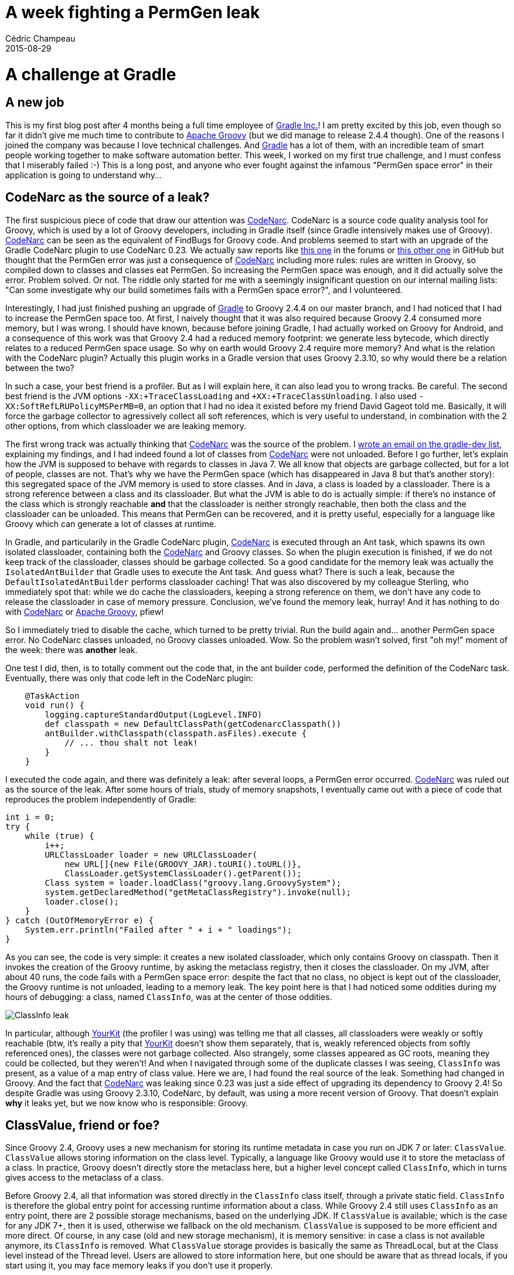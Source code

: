 = A week fighting a PermGen leak
Cédric Champeau
2015-08-29
:jbake-type: post
:jbake-tags: jvm,groovy,gradle,permgen,yourkit
:jbake-status: published
:source-highlighter: prettify
:id: permgenleak
:icons: font
:gradleinc: https://www.gradle.org[Gradle Inc.]
:gradle: https://www.gradle.org[Gradle]
:groovylang: http://groovy-lang.org[Apache Groovy]
:codenarc: http://codenarc.sourceforge.net/[CodeNarc]
:yourkit: https://www.yourkit.com/features/[YourKit]

= A challenge at Gradle
== A new job

This is my first blog post after 4 months being a full time employee of {gradleinc}! I am pretty excited by this job, even though so far it didn't give me much time to contribute to {groovylang} (but we did manage to release 2.4.4 though). One of the reasons I joined the company was because I love technical challenges. And {gradle} has a lot of them, with an incredible team of smart people working together to make software automation better. This week, I worked on my first true challenge, and I must confess that I miserably failed :-) This is a long post, and anyone who ever fought against the infamous "PermGen space error" in their application is going to understand why...

== CodeNarc as the source of a leak?

The first suspicious piece of code that draw our attention was {codenarc}. CodeNarc is a source code quality analysis tool for Groovy, which is used by a lot of Groovy developers, including in Gradle itself (since Gradle intensively makes use of Groovy). {codenarc} can be seen as the equivalent of FindBugs for Groovy code. And problems seemed to start with an upgrade of the Gradle CodeNarc plugin to use CodeNarc 0.23. We actually saw reports like https://discuss.gradle.org/t/codenarc-performance-drop-after-versions-update/9677[this one] in the forums or https://github.com/CodeNarc/CodeNarc/issues/116[this other one] in GitHub but thought that the PermGen error was just a consequence of {codenarc} including more rules: rules are written in Groovy, so compiled down to classes and classes eat PermGen. So increasing the PermGen space was enough, and it did actually solve the error. Problem solved. Or not. The riddle only started for me with a seemingly insignificant question on our internal mailing lists: "Can some investigate why our build sometimes fails with a PermGen space error?", and I volunteered.

Interestingly, I had just finished pushing an upgrade of {gradle} to Groovy 2.4.4 on our master branch, and I had noticed that I had to increase the PermGen space too. At first, I naively thought that it was also required because Groovy 2.4 consumed more memory, but I was wrong. I should have known, because before joining Gradle, I had actually worked on Groovy for Android, and a consequence of this work was that Groovy 2.4 had a reduced memory footprint: we generate less bytecode, which directly relates to a reduced PermGen space usage. So why on earth would Groovy 2.4 require more memory? And what is the relation with the CodeNarc plugin? Actually this plugin works in a Gradle version that uses Groovy 2.3.10, so why would there be a relation between the two?

In such a case, your best friend is a profiler. But as I will explain here, it can also lead you to wrong tracks. Be careful. The second best friend is the JVM options `-XX:+TraceClassLoading` and `+XX:+TraceClassUnloading`. I also used `-XX:SoftRefLRUPolicyMSPerMB=0`, an option that I had no idea it existed before my friend David Gageot told me. Basically, it will force the garbage collector to agressively collect all soft references, which is very useful to understand, in combination with the 2 other options, from which classloader we are leaking memory.

The first wrong track was actually thinking that {codenarc} was the source of the problem. I https://groups.google.com/d/topic/gradle-dev/w9F0PsCfI4Y/discussion[wrote an email on the gradle-dev list], explaining my findings, and I had indeed found a lot of classes from {codenarc} were not unloaded. Before I go further, let's explain how the JVM is supposed to behave with regards to classes in Java 7. We all know that objects are garbage collected, but for a lot of people, classes are not. That's why we have the PermGen space (which has disappeared in Java 8 but that's another story): this segregated space of the JVM memory is used to store classes. And in Java, a class is loaded by a classloader. There is a strong reference between a class and its classloader. But what the JVM is able to do is actually simple: if there's no instance of the class which is strongly reachable *and* that the classloader is neither strongly reachable, then both the class and the classloader can be unloaded. This means that PermGen can be recovered, and it is pretty useful, especially for a language like Groovy which can generate a lot of classes at runtime.

In Gradle, and particularily in the Gradle CodeNarc plugin, {codenarc} is executed through an Ant task, which spawns its own isolated classloader, containing both the {codenarc} and Groovy classes. So when the plugin execution is finished, if we do not keep track of the classloader, classes should be garbage collected. So a good candidate for the memory leak was actually the `IsolatedAntBuilder` that Gradle uses to execute the Ant task. And guess what? There is such a leak, because the `DefaultIsolatedAntBuilder` performs classloader caching! That was also discovered by my colleague Sterling, who immediately spot that: while we do cache the classloaders, keeping a strong reference on them, we don't have any code to release the classloader in case of memory pressure. Conclusion, we've found the memory leak, hurray! And it has nothing to do with {codenarc} or {groovylang}, pfiew!

So I immediately tried to disable the cache, which turned to be pretty trivial. Run the build again and... another PermGen space error. No CodeNarc classes unloaded, no Groovy classes unloaded. Wow. So the problem wasn't solved, first "oh my!" moment of the week: there was *another* leak.

One test I did, then, is to totally comment out the code that, in the ant builder code, performed the definition of the CodeNarc task. Eventually, there was only that code left in the CodeNarc plugin:

[source,groovy]
----
    @TaskAction
    void run() {
        logging.captureStandardOutput(LogLevel.INFO)
        def classpath = new DefaultClassPath(getCodenarcClasspath())
        antBuilder.withClasspath(classpath.asFiles).execute {
            // ... thou shalt not leak!
        }
    }
----

I executed the code again, and there was definitely a leak: after several loops, a PermGen error occurred. {codenarc} was ruled out as the source of the leak. After some hours of trials, study of memory snapshots, I eventually came out with a piece of code that reproduces the problem independently of Gradle:

[source,java]
----
int i = 0;
try {
    while (true) {
        i++;
	URLClassLoader loader = new URLClassLoader(
            new URL[]{new File(GROOVY_JAR).toURI().toURL()},
            ClassLoader.getSystemClassLoader().getParent());
        Class system = loader.loadClass("groovy.lang.GroovySystem");
        system.getDeclaredMethod("getMetaClassRegistry").invoke(null);
        loader.close();        
    }
} catch (OutOfMemoryError e) {
    System.err.println("Failed after " + i + " loadings");
}
----

As you can see, the code is very simple: it creates a new isolated classloader, which only contains Groovy on classpath. Then it invokes the creation of the Groovy runtime, by asking the metaclass registry, then it closes the classloader. On my JVM, after about 40 runs, the code fails with a PermGen space error: despite the fact that no class, no object is kept out of the classloader, the Groovy runtime is not unloaded, leading to a memory leak. The key point here is that I had noticed some oddities during my hours of debugging: a class, named `ClassInfo`, was at the center of those oddities. 

image::https://groups.google.com/group/gradle-dev/attach/cb238029e9b0/leak.png?part=0.1&authuser=0[ClassInfo leak]

In particular, although {yourkit} (the profiler I was using) was telling me that all classes, all classloaders were weakly or softly reachable (btw, it's really a pity that {yourkit} doesn't show them separately, that is, weakly referenced objects from softly referenced ones), the classes were not garbage collected. Also strangely, some classes appeared as GC roots, meaning they could be collected, but they weren't! And when I navigated through some of the duplicate classes I was seeing, `ClassInfo` was present, as a value of a map entry of class value. Here we are, I had found the real source of the leak. Something had changed in Groovy. And the fact that {codenarc} was leaking since 0.23 was just a side effect of upgrading its dependency to Groovy 2.4! So despite Gradle was using Groovy 2.3.10, CodeNarc, by default, was using a more recent version of Groovy. That doesn't explain *why* it leaks yet, but we now know who is responsible: Groovy. 

== ClassValue, friend or foe?

Since Groovy 2.4, Groovy uses a new mechanism for storing its runtime metadata in case you run on JDK 7 or later: `ClassValue`. `ClassValue` allows storing information on the class level. Typically, a language like Groovy would use it to store the metaclass of a class. In practice, Groovy doesn't directly store the metaclass here, but a higher level concept called `ClassInfo`, which in turns gives access to the metaclass of a class.

Before Groovy 2.4, all that information was stored directly in the `ClassInfo` class itself, through a private static field. `ClassInfo` is therefore the global entry point for accessing runtime information about a class. While Groovy 2.4 still uses `ClassInfo` as an entry point, there are 2 possible storage mechanisms, based on the underlying JDK. If `ClassValue` is available; which is the case for any JDK 7+, then it is used, otherwise we fallback on the old mechanism. `ClassValue` is supposed to be more efficient and more direct. Of course, in any case (old and new storage mechanism), it is memory sensitive: in case a class is not available anymore, its `ClassInfo` is removed. What `ClassValue` storage provides is basically the same as ThreadLocal, but at the Class level instead of the Thread level. Users are allowed to store information here, but one should be aware that as thread locals, if you start using it, you may face memory leaks if you don't use it properly.

That's for the theory, let's see how in practice this change led to a giant memory leak in the Gradle build.

The theory is that `ClassValue` should behave like ThreadLocal. That is, the entries stored in the internal map of the Class class, should be garbage collected when the referent is not strongly referenced anymore. This behavior is however not what the JVM does. It was confirmed to me by Charles Nutter (JRuby) a few hours later: although we all expected the JVM to collect the unreachable, it does not. 

++++
<blockquote class="twitter-tweet" lang="fr"><p lang="en" dir="ltr"><a href="https://twitter.com/iNikem">@inikem</a> <a href="https://twitter.com/CedricChampeau">@cedricchampeau</a> I talked with <a href="https://twitter.com/haupz">@haupz</a> at JVMLS and he agrees that ClassValue *should* work like ThreadLocal wrt dereferencing.</p>&mdash; Charles Nutter (@headius) <a href="https://twitter.com/headius/status/636910965817143297">27 Août 2015</a></blockquote>
<script async src="//platform.twitter.com/widgets.js" charset="utf-8"></script>
++++

Uh. Second "oh my!" moment of the weak. I had now a candidate (Groovy) and a reason (`ClassInfo` leaking). However, it doesn't explain by itself why the class loader is not garbage collected: if Groovy stores information on classes, it's ok, as long as the classes to which it writes some metadata are from the classloader, or any child classloader, of the Groovy runtime itself. Everything would be self-contained, meaning we would have a graph of objects that do not leak outside of the isolated classloader. However... Groovy uses Strings, integers, List, ... all coming from the system classloader. And that is the main difference with the old metadata storage mechanism: the old one only *referenced* classes from the system classloader. With `ClassValue`, we are *modifying* classes from the system classloader too! That is, the String class, for example, contains in its class value map, information from the Groovy runtime! The famous `ClassInfo` instance is present there! There we are! We leaked a `ClassInfo` instance into the system classloader! So what happens is that when we are done with our "isolated" Groovy runtime, we think it should unload because nothing references any object or class from that classloader. However, the Groovy runtime did update classes from the system classloader, and it started leaking into it! The ghost in the shell! Groovy is spoiling everywhere...

So far so good, I had the explanation, I could write a workaround: let's iterate over all those classes that Groovy updated, remove the `ClassInfo`, and we're done. I wrote that code, and it turned out to be a bit ugly, but... it worked! Here is, for information, the cleanup code:

[source,java]
----
    static void removeClassFromGlobalClassSet(Class<?> classInfoClass) throws Exception {
        Field globalClassValueField = classInfoClass.getDeclaredField("globalClassValue");
        globalClassValueField.setAccessible(true);
        Object globalClassValue = globalClassValueField.get(null);
        Method removeFromGlobalClassValue = globalClassValueField.getType().getDeclaredMethod("remove", Class.class);
        removeFromGlobalClassValue.setAccessible(true);

        Field globalClassSetField = classInfoClass.getDeclaredField("globalClassSet");
        globalClassSetField.setAccessible(true);
        Object globalClassSet = globalClassSetField.get(null);
        globalClassSetField = globalClassSet.getClass().getDeclaredField("items");
        globalClassSetField.setAccessible(true);
        Object globalClassSetItems = globalClassSetField.get(globalClassSet);

        Field clazzField = classInfoClass.getDeclaredField("klazz");
        clazzField.setAccessible(true);


        Iterator it = (Iterator) globalClassSetItems.getClass().getDeclaredMethod("iterator").invoke(globalClassSetItems);

        while (it.hasNext()) {
            Object classInfo = it.next();
            Object clazz = clazzField.get(`ClassInfo`);
            removeFromGlobalClassValue.invoke(globalClassValue, clazz);
        }

    }
----

After executing that code, no `ClassInfo` instance was leaking anymore into the system classloader, and the runtime could be shutdown properly. The garbage collector did its job, and yay! I'm so happy, I'll be able to sleep soon! That was tuesday night. And that night, I thought I had found the solution.

== Memory sensitive classloader caching

So wednesday, I spent the day trying to implement the same strategy inside Gradle. More precisely, inside the `IsolatedAntBuilder` thing I told you. I implemented the code, launched my test again and hurray! it worked! My test passed! No more PermGen space error! So all I had to do, now, was to reactivate classloader caching, otherwise, we would loose a feature that is important performance wise.

So I reactivated the cache, and boom! That time, the Gradle build did *not* fail with a PermGen error, but with very strange errors like this one: 

----
groovy.lang.MissingMethodException: No signature of method: java.lang.Integer.plus() is applicable for argument types: (java.lang.Integer) values: [0]
>  Possible solutions: plus(java.lang.String), plus(java.lang.Character), abs(), use([Ljava.lang.Object;), split(groovy.lang.Closure), minus(java.lang.Character)
----

Mmmmmm... 3rd "oh my!" moment of the week. I understood what I had just done. By clearing the `ClassInfo` stuff from the classloader, I had effectively shutdown the Groovy runtime that was initiated in that cached classloader. So when some code was trying to reuse the runtime from that cached classloader, since I had disabled it, it was failing! And there's no option to reinitialize the Groovy runtime. It's just not doable, because everything happens in static initializers (private final fields, ...). So unless the JVM had an option to allow to re-execute the static initializers of a class (and who knows what oddities it would lead to), I had no luck.

That's about when I told my mates at Gradle "I think we have to choose between caching and leaking memory". But the night came, and I actually had an idea. I could implement a memory sensitive cache: by writing a smart cache structure with appropriate SoftReferences and reference queues, I would be able to execute the shutdown code only when I know that the GC is trying to reclaim memory. The idea is simple: we have a map, which key is a SoftRefence<String>, and the value is our cached classloader. The `String` represents the classpath that we are caching for the classloader.

Now imagine that the GC is out of memory. The semantics of `SoftReference` are clear: before throwing an OutOfMemoryError, the JVM will do its best and clear all soft references. Doing so, using a custom reference queue, we can be notified that the reference is cleared. Then, we can execute the Groovy runtime shutdown code, which will in turn make the ClassLoader collectible.

Honestly I was pretty happy with my implementation. I executed the code and it worked! Caching was working until the GC tried to reclaim memory, then I saw my shutdow code executed, memory reclaimed and green tests. Woooo!!! I had eventually knocked that memory leak down! Ha ha!

Then I remembered that my colleague Sterling had a test which involved a loop in an integration test. To make sure I had *really* fixed the leak, I asked him to tell me how he did that. The code was very simple, just involving a loop thanks to `@Unroll` in a https://docs.spockframework.org[Spock specification]. I did it and... PermGen error showed up again. WAT?!

That was the fourth "oh my!" moment. And not the last one. I really then spent hours in modifying my caching code, refactored my code to add more complicated memory leak strategies, seeing that there were still thread locals, clearing them explicitly, adding a memory leak strategy for Ant itself, for the Java Beans introspector, ... None of my attempts worked. In the end, it always failed. But there was always one mystery: I saw that the Groovy classes were unloading. But the Ant classes were not... And the rest, I should have discovered that much sooner. But when you have so many potential source leaks, that are much more evident, it's so hard to figure out.

In particular, one thing would have made things much easier to discover. In {yourkit}, you can see that there are duplicate classes. Classes that have the same name, but come from different class loaders. However, there's nothing that will *show* you those duplicates. You have to find them yourself. And in the end, when in the dump you see an instance of that class, all you can see is that it is an instance of `ClassInfo`. Nothing, visually, tells you that the instance of `ClassInfo` that you are seeing actually comes from a different classloader from the one you are seeing just next to it. A bit of color, for example, would help.... And it would have helped me seeing that some `ClassInfo` elements that I was seeing in the classes from Ant didn't come from the "disposable" Groovy runtime... No. They were coming from... the Gradle runtime itself!

== Where it all ends

Ok, That was the last "oh my!" moment of the week. The one that killed all my hopes. And to understand the problem, I now have to explain to you how `IsolatedAntBuilder` works. It's a very small, yet very smart and practical piece of code. Maybe too smart.

Gradle, as a core feature, lets you execute Ant tasks thanks to code inherited from the Groovy codebase itself: AntBuilder. It's a very elegant piece of code, that lets you write things like:

[source,groovy]
----
task check << {
    ant.taskdef(name: 'pmd',
                classname: 'net.sourceforge.pmd.ant.PMDTask',
                classpath: configurations.pmd.asPath)
    ant.pmd(shortFilenames: 'true',
            failonruleviolation: 'true',
            rulesetfiles: file('pmd-rules.xml').toURI().toString()) {
        formatter(type: 'text', toConsole: 'true')
        fileset(dir: 'src')
    }
}
----

While this works, there's actually a lot involved behind that. Including classloader magic. In particular, in the example above, we create a task definition in Ant, which uses a classpath defined in Gradle. "ant" here is a global object which is shared accross the build, but it is possible to avoid the classes from the Ant tasks to be mixed with the Gradle classpath itself by using antBuilder instead. That's what the {codenarc} plugin does:

[source,groovy]
----
antBuilder.withClasspath(classpath.asFiles).execute {
}
----

means "Gradle, please, create an isolated classloader for me, that will contain the classpath only necessary for CodeNarc, and execute that Ant task with it". It seems very trivial, but there is a problem. The code that you see here is found in a Gradle script. It means that the "antBuilder" object that you are seeing here comes from Gradle. It is our `IsolatedAntBuilder` instance. When we call "withClasspath", a new instance of `IsolatedAntBuilder` will be created, with an isolated classloader corresponding to the supplied classpath. Then calling execute with a closure that lets you configure the ant task using the Groovy AntBuilder syntax.

So the "Closure" class that we are seeing here comes from Gradle. Then, we have a classloader which contains the Ant runtime, and a "bridge" class, written in Groovy, called "AntBuilderDelegate", which has one responsibility: when the code of the Ant builder is going to be executed, it is likely that the version of Groovy which will be found on classpath will be *different* from the one that Gradle uses. That is exactly what happens with {codenarc}: Gradle 2.6 uses Groovy 2.3.10, but the {codenarc} plugin executes with Groovy 2.4.1, so the Ant task works with a different "Closure" class than the one that Gradle has. We will really have two distinct "Closure" classes here, and "AntBuilderDelegate" is responsible for filling the gap: when the Ant configuration code, which will use AntBuilder from the Ant classpath, is going to be executed, it will be calling AntBuilderDelegate instead of directly the Closure code. And that code will intercept the missing methods in order to "reroute" them to the builder. You don't have to understand that in detail, it's not really the point here, but it is important to understand that this "AntBuilderDelegate" class is instantiated... in Gradle, using the Gradle classloader.

Now you may see it coming. I told you I had upgraded Gradle to use Groovy 2.4.4. So what does it mean? Gradle now uses Groovy with `ClassValue`. And what is the problem with `ClassValue`? All classes "touched" by Groovy will have them "polluted" with necessary metadata information. So when we create an instance of "AntBuilderDelegate", we're doing that using the Groovy 2.4 runtime from Gradle, which comes with its own `ClassInfo`. And that delegate references and AntBuilder which is instantiated using the Ant classloader, with a different Groovy runtime, having its own `ClassInfo`. So what I had found earlier was that the `ClassInfo` from the Groovy "Ant" runtime was leaking into Gradle. But I hadn't realized that the opposite was also true! By bridging the runtimes, we were leaking Groovy "Gradle" into the isolated classloader, through `ClassValue`!

So, what happened, is that the Groovy classes from the isolated classpath were garbage collected, because no `ClassInfo` from Gradle leaked into them. However, the Ant classes were touched. And they were NOT collectible then.

And this is were I stopped. Because if I found a way to "unload" `ClassInfo` from the isolated classpath and the touched classes from the system classloader, I haven't found a way to do the same for the `ClassInfo` instances that leak into the Ant runtime... Of course I tried a "brute force" thing, by removing all `ClassInfo` from those classes, but as you understood, it's a desperate attempt: it's equivalent to shutting down the runtime. And then, it totally breaks subsequent calls in the Gradle build, we've just broken the Groovy runtime from Gradle...

To add some confusion to the problem, I think it's now a good time to explain that I actually simplified the isolated ant builder classloader hierarchy. There are actually (at least) 3 classloaders involved:

* The classloader from Gradle, which loads the Gradle runtime, the `IsolatedAntBuilder` instance and also the `AntBuilderDelegate` instance
* A classloader for the Ant runtime, which is isolated from Gradle, apart from logging classes necessary for Gradle to be able to capture the output. This classloader is per classpath, and is the one which is cached.
* A classloader that is *filtering* some classes from the Gradle runtime classloader to make them available. This is what the bridging Ant builder uses. This classloader is shared among all isolated ant builder instances.

So when I say that something leaks, it can leak to any of those classloaders, and any of the parent loaders...

That's were I felt desperate. After a week fighting those memory leaks, and so many "ah ah, got you!" moments, I was in front of a wall. Basically, while in the first case (isolated `ClassInfo` leaking into Gradle), I know I can totally clean all the `ClassInfo` references because I know I can shutdown the Groovy runtime, in the second case (Gradle `ClassInfo` leaking), I basically have no idea that a class comes from the isolated classloader or not. So it's hard to say if you should remove the `ClassInfo` or not. I am currently experimenting a brute force "try to determine if a class belongs in the class loader hierarchy", but it is weak (ah ah!) because I need to know about several potential class loader types.

== What's next?

So, what can we do next? One has to remember that fixing Groovy is not the ultimate solution because Gradle uses Groovy internally, but the various tasks can very well use a different Groovy version which is beyond our control.

1. rollback Groovy in Gradle to use Groovy 2.3.10. It would avoid the Groovy classes from Gradle to leak into the Isolated classloaders, but is also unfortunate given the improvements that this version provides. Also, those who write Groovy applications for Android use Groovy 2.4+...
2. {codenarc} would still use Groovy 2.4+, we could downgrade it too. However, if people rely on features of Groovy 2.4+, they just have no choice, so we would still have the problem.
3. Use smarter techniques like instrumentation to track the leakages of `ClassInfo`, record them, and revert when we're done. It's doable, but it's a huge amount of work, and relying on instrumentation for Gradle would be very bad for performance.
4. Update Gradle to use FilteringClassLoader everywhere, including in its main process, to prevent `ClassValue` to be found. This would work because without that class, Groovy wouldn't use `ClassValue` to store the metadata and fall back to the old mechanism.
5. Wait for a fix in Groovy. Jochen is already working on that, but we know that the old mechanism isn't perfect either, and has memory leaks too. That was one of the reasons to migrate to `ClassValue`.
6. Wait for a fix of the JVM. That's beyond our control.
7. Increase the PermGen space for builds that use the code quality plugins, which internally use AntBuilder. It's what we do today. It works, but it's just hiding the problem. And we have to explain to our users to do it too.
8. Some smart people come with a smart solution, that's why I wrote this too. During that week, I got help from lots of people, including Jochen "Groovy" Theodorou, Henri "EasyMock" Tremblay, David Gageot or Nikita Salnikov from Plumbr, thank you guys!

By the way, if you wonder, the same problem exist in JDK 8 too, it's just not visible immediately because of the metaspace that appeared to replace the PermGen space.

Now, it was fun writing this "post-mortem", I hope it wasn't too obscure, it helped me a lot because I had so many "got it" and "oh noes!" moments that I felt it was very interesting to share this story with you. And if you like technical challenges, do not forget that https://gradle.org/gradle-jobs/[Gradle is hiring]!


